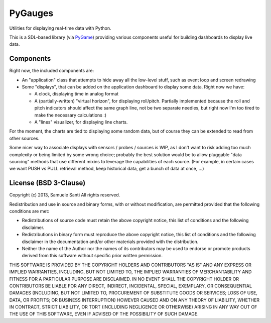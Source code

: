 PyGauges
########

Utilities for displaying real-time data with Python.

This is a SDL-based library (via `PyGame`_) providing various components
useful for building dashboards to display live data.

.. _PyGame: http://www.pygame.org/


Components
==========

Right now, the included components are:

* An "application" class that attempts to hide away all the low-level stuff,
  such as event loop and screen redrawing

* Some "displays", that can be added on the application dashboard to display
  some data. Right now we have:

  * A clock, displaying time in analog format

  * A (partially-written) "virtual horizon", for displaying roll/pitch.
    Partially implemented because the roll and pitch indicators should affect
    the same graph line, not be two separate needles, but right now I'm too
    tired to make the necessary calculations :)

  * A "lines" visualizer, for displaying line charts.

For the moment, the charts are tied to displaying some random data, but
of course they can be extended to read from other sources.

Some nicer way to associate displays with sensors / probes / sources is WIP,
as I don't want to risk adding too much complexity or being limited by some
wrong choice; probably the best solution would be to allow pluggable
"data sourcing" methods that use different mixins to leverage the capabilities
of each source. (For example, in certain cases we want PUSH vs PULL retrieval
method, keep historical data, get a bunch of data at once, ...)


License (BSD 3-Clause)
======================

Copyright (c) 2013, Samuele Santi
All rights reserved.

Redistribution and use in source and binary forms, with or without
modification, are permitted provided that the following conditions
are met:

* Redistributions of source code must retain the above copyright notice,
  this list of conditions and the following disclaimer.

* Redistributions in binary form must reproduce the above copyright notice,
  this list of conditions and the following disclaimer in the documentation
  and/or other materials provided with the distribution.

* Neither the name of the Author nor the names of its contributors
  may be used to endorse or promote products derived from this software
  without specific prior written permission.

THIS SOFTWARE IS PROVIDED BY THE COPYRIGHT HOLDERS AND CONTRIBUTORS "AS IS"
AND ANY EXPRESS OR IMPLIED WARRANTIES, INCLUDING, BUT NOT LIMITED TO, THE
IMPLIED WARRANTIES OF MERCHANTABILITY AND FITNESS FOR A PARTICULAR PURPOSE
ARE DISCLAIMED. IN NO EVENT SHALL THE COPYRIGHT HOLDER OR CONTRIBUTORS BE
LIABLE FOR ANY DIRECT, INDIRECT, INCIDENTAL, SPECIAL, EXEMPLARY, OR
CONSEQUENTIAL DAMAGES (INCLUDING, BUT NOT LIMITED TO, PROCUREMENT OF
SUBSTITUTE GOODS OR SERVICES; LOSS OF USE, DATA, OR PROFITS; OR BUSINESS
INTERRUPTION) HOWEVER CAUSED AND ON ANY THEORY OF LIABILITY, WHETHER IN
CONTRACT, STRICT LIABILITY, OR TORT (INCLUDING NEGLIGENCE OR OTHERWISE)
ARISING IN ANY WAY OUT OF THE USE OF THIS SOFTWARE, EVEN IF ADVISED OF
THE POSSIBILITY OF SUCH DAMAGE.

